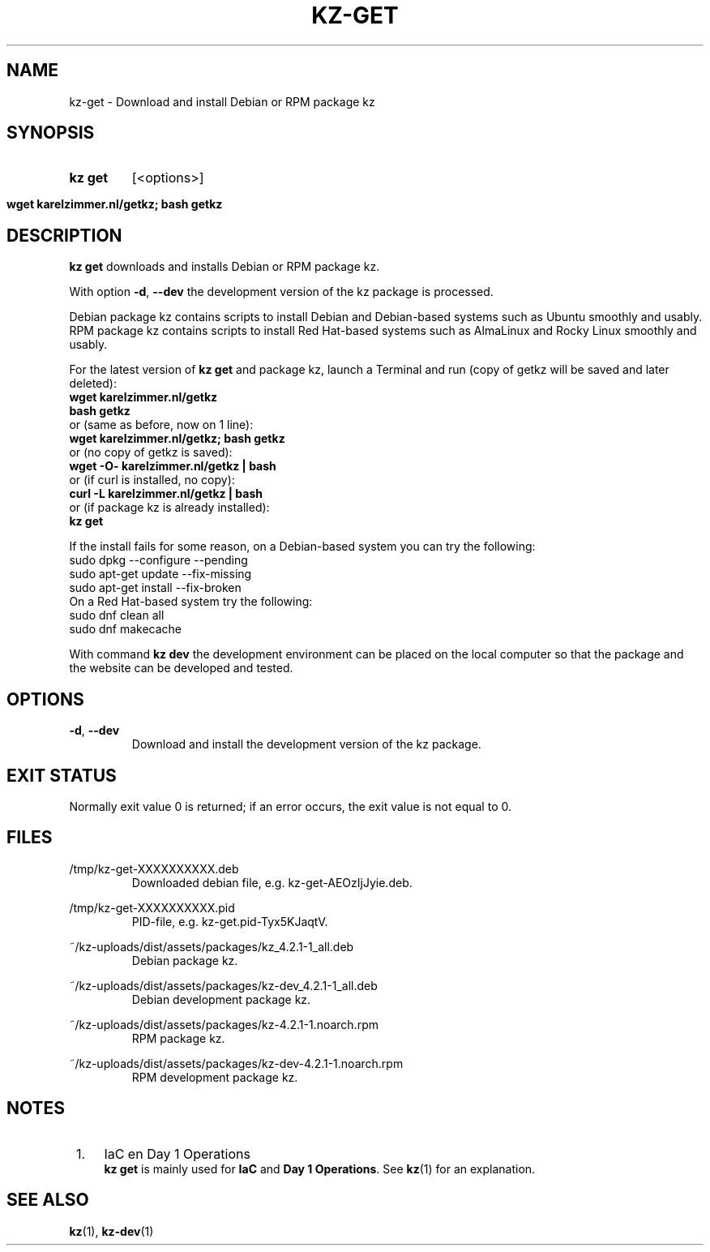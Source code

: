 .\"############################################################################
.\"# SPDX-FileComment: Man page for kz-get
.\"#
.\"# SPDX-FileCopyrightText: Karel Zimmer <info@karelzimmer.nl>
.\"# SPDX-License-Identifier: CC0-1.0
.\"############################################################################

.TH "KZ-GET" "1" "4.2.1" "kz" "User commands"

.SH NAME
kz-get - Download and install Debian or RPM package kz

.SH SYNOPSIS
.SY kz\ get
[<options>]
.YS
.SY wget\ karelzimmer.nl/getkz;\ bash\ getkz
.YS

.SH DESCRIPTION
\fBkz get\fR downloads and installs Debian or RPM package kz.
.sp
With option \fB-d\fR, \fB--dev\fR the development version of the kz package is
processed.
.sp
Debian package kz contains scripts to install Debian and Debian-based systems
such as Ubuntu smoothly and usably.
.br
RPM package kz contains scripts to install Red Hat-based systems such as
AlmaLinux and Rocky Linux smoothly and usably.
.sp
For the latest version of \fBkz get\fR and package kz, launch a Terminal and
run (copy of getkz will be saved and later deleted):
.br
    \fBwget karelzimmer.nl/getkz\fR
.br
    \fBbash getkz\fR
.br
 or (same as before, now on 1 line):
.br
    \fBwget karelzimmer.nl/getkz; bash getkz\fR
.br
 or (no copy of getkz is saved):
.br
    \fBwget -O- karelzimmer.nl/getkz | bash\fR
.br
 or (if curl is installed, no copy):
.br
    \fBcurl -L karelzimmer.nl/getkz | bash\fR
.br
 or (if package kz is already installed):
.br
    \fBkz get\fR
.sp
If the install fails for some reason, on a Debian-based system you can try the
following:
    sudo dpkg --configure --pending
    sudo apt-get update --fix-missing
    sudo apt-get install --fix-broken
.br
On a Red Hat-based system try the following:
    sudo dnf clean all
    sudo dnf makecache
.sp
With command \fBkz dev\fR the development environment can be placed on the
local computer so that the package and the website can be developed and tested.

.SH OPTIONS
.TP
\fB-d\fR, \fB--dev\fR
Download and install the development version of the kz package.

.SH EXIT STATUS
Normally exit value 0 is returned; if an error occurs, the exit value is not
equal to 0.

.SH FILES
/tmp/kz-get-XXXXXXXXXX.deb
.RS
Downloaded debian file, e.g. kz-get-AEOzIjJyie.deb.
.RE
.sp
/tmp/kz-get-XXXXXXXXXX.pid
.RS
PID-file, e.g. kz-get.pid-Tyx5KJaqtV.
.RE
.sp
~/kz-uploads/dist/assets/packages/kz_4.2.1-1_all.deb
.RS
Debian package kz.
.RE
.sp
~/kz-uploads/dist/assets/packages/kz-dev_4.2.1-1_all.deb
.RS
Debian development package kz.
.RE
.sp
~/kz-uploads/dist/assets/packages/kz-4.2.1-1.noarch.rpm
.RS
RPM package kz.
.RE
.sp
~/kz-uploads/dist/assets/packages/kz-dev-4.2.1-1.noarch.rpm
.RS
RPM development package kz.
.RE

.SH NOTES
.IP " 1." 4
IaC en Day 1 Operations
.RS 4
\fBkz get\fR is mainly used for \fBIaC\fR and \fBDay 1 Operations\fR. See
\fBkz\fR(1) for an explanation.
.RE

.SH SEE ALSO
\fBkz\fR(1),
\fBkz-dev\fR(1)
